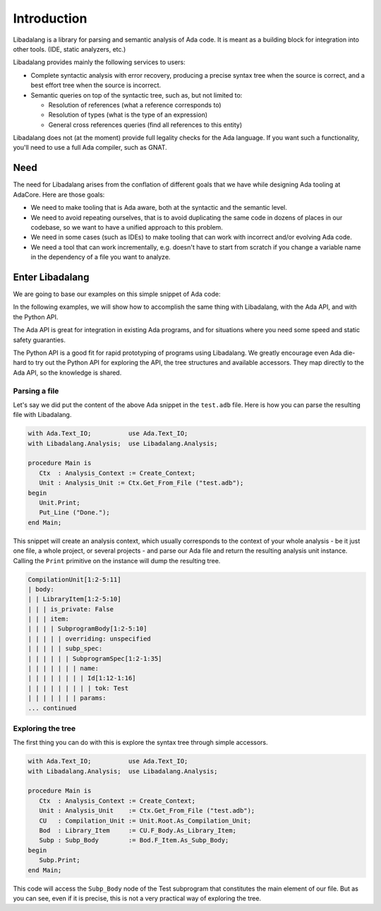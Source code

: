 ************
Introduction
************

Libadalang is a library for parsing and semantic analysis of Ada code. It is
meant as a building block for integration into other tools. (IDE, static
analyzers, etc.)

Libadalang provides mainly the following services to users:

* Complete syntactic analysis with error recovery, producing a precise syntax
  tree when the source is correct, and a best effort tree when the source is
  incorrect.

* Semantic queries on top of the syntactic tree, such as, but not limited to:

  * Resolution of references (what a reference corresponds to)
  * Resolution of types (what is the type of an expression)
  * General cross references queries (find all references to this entity)

Libadalang does not (at the moment) provide full legality checks for the Ada
language.  If you want such a functionality, you'll need to use a full Ada
compiler, such as GNAT.

Need
####

The need for Libadalang arises from the conflation of different goals that we
have while designing Ada tooling at AdaCore. Here are those goals:

* We need to make tooling that is Ada aware, both at the syntactic and the
  semantic level.

* We need to avoid repeating ourselves, that is to avoid duplicating the same
  code in dozens of places in our codebase, so we want to have a unified
  approach to this problem.

* We need in some cases (such as IDEs) to make tooling that can work with
  incorrect and/or evolving Ada code.

* We need a tool that can work incrementally, e.g. doesn't have to start from
  scratch if you change a variable name in the dependency of a file you want to
  analyze.

Enter Libadalang
################

We are going to base our examples on this simple snippet of Ada code:

.. code-block:: ada
    :linenos:

    procedure Test (A : Foo; B : Bar) is
    begin
        for El : Foo_Elem of A loop
            if not El.Is_Empty then
                return B.RealBar (El);
            end if;
        end loop;
    end Test;

In the following examples, we will show how to accomplish the same thing with
Libadalang, with the Ada API, and with the Python API.

The Ada API is great for integration in existing Ada programs, and for
situations where you need some speed and static safety guaranties.

The Python API is a good fit for rapid prototyping of programs using
Libadalang. We greatly encourage even Ada die-hard to try out the Python API
for exploring the API, the tree structures and available accessors. They map
directly to the Ada API, so the knowledge is shared.

Parsing a file
**************

Let's say we did put the content of the above Ada snippet in the ``test.adb``
file. Here is how you can parse the resulting file with Libadalang.

.. code-block:: ada

    with Ada.Text_IO;          use Ada.Text_IO;
    with Libadalang.Analysis;  use Libadalang.Analysis;

    procedure Main is
       Ctx  : Analysis_Context := Create_Context;
       Unit : Analysis_Unit := Ctx.Get_From_File ("test.adb");
    begin
       Unit.Print;
       Put_Line ("Done.");
    end Main;

This snippet will create an analysis context, which usually corresponds to the
context of your whole analysis - be it just one file, a whole project, or
several projects - and parse our Ada file and return the resulting analysis
unit instance. Calling the ``Print`` primitive on the instance will dump the
resulting tree.

.. code::

    CompilationUnit[1:2-5:11]
    | body:
    | | LibraryItem[1:2-5:10]
    | | | is_private: False
    | | | item:
    | | | | SubprogramBody[1:2-5:10]
    | | | | | overriding: unspecified
    | | | | | subp_spec:
    | | | | | | SubprogramSpec[1:2-1:35]
    | | | | | | | name:
    | | | | | | | | Id[1:12-1:16]
    | | | | | | | | | tok: Test
    | | | | | | | params:
    ... continued

Exploring the tree
******************

The first thing you can do with this is explore the syntax tree through simple
accessors.

.. code-block:: ada

    with Ada.Text_IO;          use Ada.Text_IO;
    with Libadalang.Analysis;  use Libadalang.Analysis;

    procedure Main is
       Ctx  : Analysis_Context := Create_Context;
       Unit : Analysis_Unit    := Ctx.Get_From_File ("test.adb");
       CU   : Compilation_Unit := Unit.Root.As_Compilation_Unit;
       Bod  : Library_Item     := CU.F_Body.As_Library_Item;
       Subp : Subp_Body        := Bod.F_Item.As_Subp_Body;
    begin
       Subp.Print;
    end Main;

This code will access the ``Subp_Body`` node of the Test subprogram that
constitutes the main element of our file. But as you can see, even if it is
precise, this is not a very practical way of exploring the tree.

